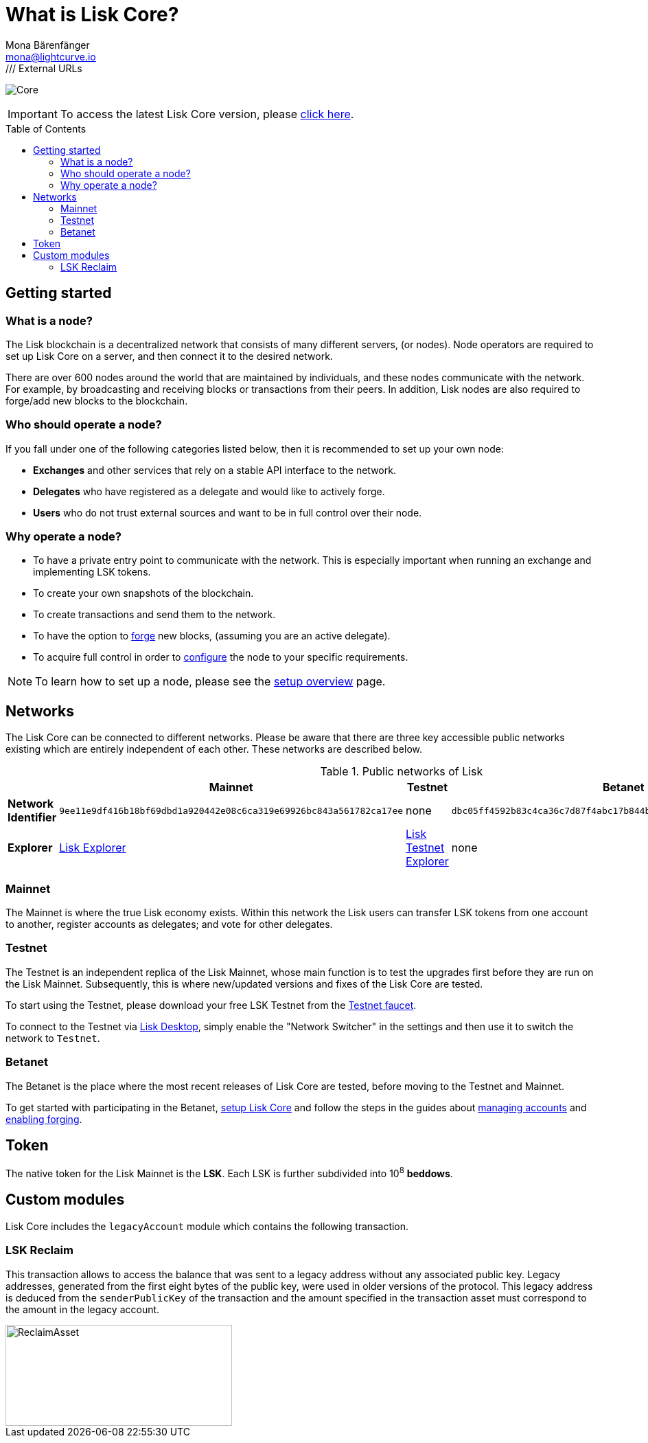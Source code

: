 = What is Lisk Core?
Mona Bärenfänger <mona@lightcurve.io>
// Settings
:description: References and guides how to setup, update and manage a Lisk Core node.
:toc: preamble
:page-no-previous: true
:v_sdk: master
:page-aliases: monitoring.adoc
:imagesdir: ../assets/images
/// External URLs
:url_explorer: https://explorer.lisk.io
:url_explorer_testnet: https://testnet-explorer.lisk.io
:url_explorer_betanet: https://betanet-explorer.lisk.io/
:url_faucet_testnet: https://testnet-faucet.lisk.io/
:url_faucet_betanet: https://betanet-faucet.lisk.io/
:url_lisk_blog_betanet5: https://lisk.io/blog/development/launch-betanet-v5
:url_lisk_desktop: https://lisk.io/wallet
:url_lisk_snapshots: https://snapshots.lisk.io
:url_nodejs: https://nodejs.org
:url_postgresql: https://www.postgresql.org
:url_redis: https://redis.io
:url_semver: https://semver.org/
:url_swagger: https://swagger.io
// Project URLs
:url_config: management/configuration.adoc
:url_config_forging: management/forging.adoc
:url_management_accounts: management/account-management.adoc
:url_getting_started: setup/index.adoc
:url_setup: setup/index.adoc#distributions
:url_setup_binary: setup/application.adoc
:url_setup_npm: setup/npm.adoc
:url_setup_snap: setup/snap.adoc
:url_setup_docker: setup/docker.adoc
:url_setup_source: setup/source.adoc
:url_upgrade_binary: update/application.adoc
:url_upgrade_commander: update/commander.adoc
:url_upgrade_docker: update/docker.adoc
:url_upgrade_source: update/source.adoc

image:banner_core.png[Core]

ifeval::[{page-component-version} !== master]

IMPORTANT: To access the latest Lisk Core version, please xref:master@{page-component-name}::{page-relative}[click here].
endif::[]

== Getting started

[[node]]
=== What is a node?

The Lisk blockchain is a decentralized network that consists of many different servers, (or nodes).
Node operators are required to set up Lisk Core on a server, and then connect it to the desired network.

There are over 600 nodes around the world that are maintained by individuals, and these nodes communicate with the network.
For example, by broadcasting and receiving blocks or transactions from their peers.
In addition, Lisk nodes are also required to forge/add new blocks to the blockchain.

//@TODO: Add back when explorer/lisk desktop is available
//It is possible to view the live network statistics by accessing the following URL: {url_explorer}[Lisk’s Blockchain Explorer^].

=== Who should operate a node?

If you fall under one of the following categories listed below, then it is recommended to set up your own node:

* *Exchanges* and other services that rely on a stable API interface to the network.
* *Delegates* who have registered as a delegate and would like to actively forge.
* *Users* who do not trust external sources and want to be in full control over their node.

=== Why operate a node?

- To have a private entry point to communicate with the network.
This is especially important when running an exchange and implementing LSK tokens.
- To create your own snapshots of the blockchain.
- To create transactions and send them to the network.
- To have the option to xref:{url_config_forging}[forge] new blocks, (assuming you are an active delegate).
- To acquire full control in order to xref:{url_config}[configure] the node to your specific requirements.

NOTE: To learn how to set up a node, please see the xref:{url_getting_started}[setup overview] page.

[[networks]]
== Networks

The Lisk Core can be connected to different networks.
Please be aware that there are three key accessible public networks existing which are entirely independent of each other.
These networks are described below.

//@TODO: netowrkID of betanet needs to be updated
.Public networks of Lisk
[cols="s,3*",options="header"]
|===

| | Mainnet | Testnet  | Betanet

| Network Identifier | `9ee11e9df416b18bf69dbd1a920442e08c6ca319e69926bc843a561782ca17ee` | none | `dbc05ff4592b83c4ca36c7d87f4abc17b844b671f02bb061ae332b53e7fa1656`

| Explorer | {url_explorer}[Lisk Explorer^] | {url_explorer_testnet}[Lisk Testnet Explorer^] |  none

|===

=== Mainnet

The Mainnet is where the true Lisk economy exists.
Within this network the Lisk users can transfer LSK tokens from one account to another, register accounts as delegates; and vote for other delegates.


=== Testnet

The Testnet is an independent replica of the Lisk Mainnet, whose main function is to test the upgrades first before they are run on the Lisk Mainnet.
Subsequently, this is where new/updated versions and fixes of the Lisk Core are tested.

To start using the Testnet, please download your free LSK Testnet from the {url_faucet_testnet}[Testnet faucet^].

To connect to the Testnet via {url_lisk_desktop}[Lisk Desktop^], simply enable the "Network Switcher" in the settings and then use it to switch the network to `Testnet`.

=== Betanet

The Betanet is the place where the most recent releases of Lisk Core are tested, before moving to the Testnet and Mainnet.

To get started with participating in the Betanet, xref:{url_setup_npm}[setup Lisk Core] and follow the steps in the guides about xref:{url_management_accounts}[managing accounts] and xref:{url_config_forging}[enabling forging].
//To start using the Betanet, please download your free Betanet LSK from the {url_faucet_betanet}[Betanet faucet^]

//To connect to the Betanet via {url_lisk_desktop}[Lisk Desktop^], simply enable the "Network Switcher" in the settings.
//On the Login page, now enter `betanet.lisk.io` as custom node.

== Token

The native token for the Lisk Mainnet is the *LSK*.
Each LSK is further subdivided into 10^8^ [#index-beddows-1]#*beddows*#.

== Custom modules

Lisk Core includes the `legacyAccount` module which contains the following transaction.

=== LSK Reclaim

This transaction allows to access the balance that was sent to a legacy address without any associated public key.
Legacy addresses, generated from the first eight bytes of the public key, were used in older versions of the protocol.
This legacy address is deduced from the `senderPublicKey` of the transaction and the amount specified in the transaction asset must correspond to the amount in the legacy account.

image::ReclaimAsset.png[ReclaimAsset,330,147]
